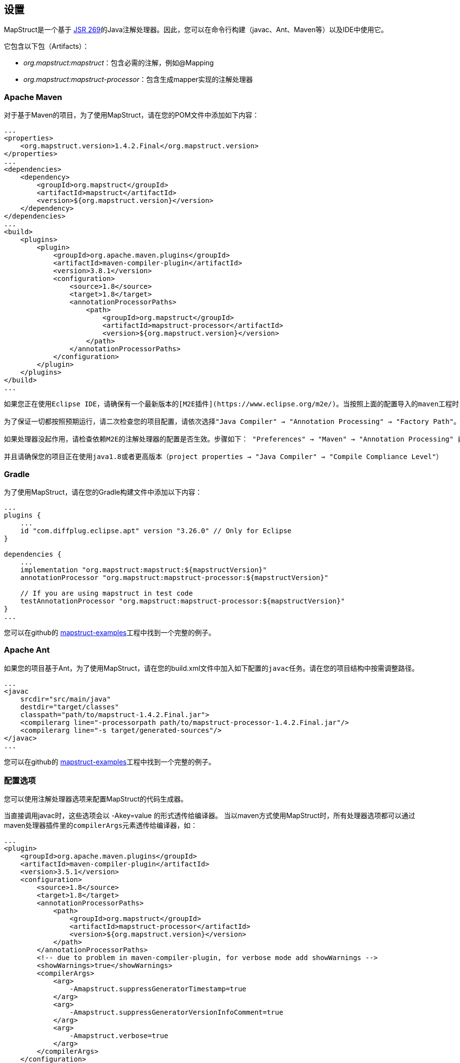 [[设置]]
== 设置

MapStruct是一个基于 https://mapstruct.org/documentation/stable/reference/html/#invoking-other-mappers[JSR 269]的Java注解处理器。因此，您可以在命令行构建（javac、Ant、Maven等）以及IDE中使用它。

它包含以下包（Artifacts）：

* _org.mapstruct:mapstruct_：包含必需的注解，例如@Mapping
* _org.mapstruct:mapstruct-processor_：包含生成mapper实现的注解处理器

=== Apache Maven

对于基于Maven的项目，为了使用MapStruct，请在您的POM文件中添加如下内容：

----
...
<properties>
    <org.mapstruct.version>1.4.2.Final</org.mapstruct.version>
</properties>
...
<dependencies>
    <dependency>
        <groupId>org.mapstruct</groupId>
        <artifactId>mapstruct</artifactId>
        <version>${org.mapstruct.version}</version>
    </dependency>
</dependencies>
...
<build>
    <plugins>
        <plugin>
            <groupId>org.apache.maven.plugins</groupId>
            <artifactId>maven-compiler-plugin</artifactId>
            <version>3.8.1</version>
            <configuration>
                <source>1.8</source>
                <target>1.8</target>
                <annotationProcessorPaths>
                    <path>
                        <groupId>org.mapstruct</groupId>
                        <artifactId>mapstruct-processor</artifactId>
                        <version>${org.mapstruct.version}</version>
                    </path>
                </annotationProcessorPaths>
            </configuration>
        </plugin>
    </plugins>
</build>
...
----

----
如果您正在使用Eclipse IDE，请确保有一个最新版本的[M2E插件](https://www.eclipse.org/m2e/)。当按照上面的配置导入的maven工程时，该插件会设置MapStruct注解处理器，这样IDE才能在您保存mapper的时候正确运行。很整洁，不是吗？

为了保证一切都按照预期运行，请二次检查您的项目配置，请依次选择"Java Compiler" → "Annotation Processing" → "Factory Path"。您应该在此发现MapStruct处理器的JAR，并且该JAR已经生效。所有通过插件（见下）配置的处理器的选项都应该在"Java Compiler" → "Annotation Processing"下展示。

如果处理器没起作用，请检查依赖M2E的注解处理器的配置是否生效。步骤如下： "Preferences" → "Maven" → "Annotation Processing" 典籍"Automatically configure JDT APT"。或者在POM文件中的properties部分添加 <m2e.apt.activation>jdt_apt</m2e.apt.activation>

并且请确保您的项目正在使用java1.8或者更高版本（project properties → "Java Compiler" → "Compile Compliance Level"）
----

=== Gradle

为了使用MapStruct，请在您的Gradle构建文件中添加以下内容：

----
...
plugins {
    ...
    id "com.diffplug.eclipse.apt" version "3.26.0" // Only for Eclipse
}

dependencies {
    ...
    implementation "org.mapstruct:mapstruct:${mapstructVersion}"
    annotationProcessor "org.mapstruct:mapstruct-processor:${mapstructVersion}"

    // If you are using mapstruct in test code
    testAnnotationProcessor "org.mapstruct:mapstruct-processor:${mapstructVersion}"
}
...
----

您可以在github的 https://github.com/mapstruct/mapstruct-examples/tree/master/mapstruct-on-gradle[mapstruct-examples]工程中找到一个完整的例子。

=== Apache Ant

如果您的项目基于Ant，为了使用MapStruct，请在您的build.xml文件中加入如下配置的``javac``任务。请在您的项目结构中按需调整路径。

----
...
<javac
    srcdir="src/main/java"
    destdir="target/classes"
    classpath="path/to/mapstruct-1.4.2.Final.jar">
    <compilerarg line="-processorpath path/to/mapstruct-processor-1.4.2.Final.jar"/>
    <compilerarg line="-s target/generated-sources"/>
</javac>
...
----

您可以在github的 https://github.com/mapstruct/mapstruct-examples/tree/master/mapstruct-on-ant[mapstruct-examples]工程中找到一个完整的例子。

=== 配置选项

您可以使用注解处理器选项来配置MapStruct的代码生成器。

当直接调用javac时，这些选项会以 -Akey=value 的形式透传给编译器。 当以maven方式使用MapStruct时，所有处理器选项都可以通过maven处理器插件里的``compilerArgs``元素透传给编译器，如：

----
...
<plugin>
    <groupId>org.apache.maven.plugins</groupId>
    <artifactId>maven-compiler-plugin</artifactId>
    <version>3.5.1</version>
    <configuration>
        <source>1.8</source>
        <target>1.8</target>
        <annotationProcessorPaths>
            <path>
                <groupId>org.mapstruct</groupId>
                <artifactId>mapstruct-processor</artifactId>
                <version>${org.mapstruct.version}</version>
            </path>
        </annotationProcessorPaths>
        <!-- due to problem in maven-compiler-plugin, for verbose mode add showWarnings -->
        <showWarnings>true</showWarnings>
        <compilerArgs>
            <arg>
                -Amapstruct.suppressGeneratorTimestamp=true
            </arg>
            <arg>
                -Amapstruct.suppressGeneratorVersionInfoComment=true
            </arg>
            <arg>
                -Amapstruct.verbose=true
            </arg>
        </compilerArgs>
    </configuration>
</plugin>
...
----

Gradle配置如下：

----
...
compileJava {
    options.compilerArgs += [
        '-Amapstruct.suppressGeneratorTimestamp=true',
        '-Amapstruct.suppressGeneratorVersionInfoComment=true',
        '-Amapstruct.verbose=true'
    ]
}
...
----

可选选项如下：

|===
| Option | Purpose | Default

| mapstruct.
suppressGeneratorTimestamp
| 如果设置为"`true`"，mapper生成类中@Generated注解里的时间戳将会被去除
| false

| mapstruct.verbose
| 如果设置为"`true`"，MapStruct将打印其主要决定。 注意，如果用的是Maven，您还需要添加showWarnings，这是maven-compiler-plugin配置导致的一个问题
| false

| mapstruct.
suppressGeneratorVersionInfoComment
| 如果设置为"`true`"，mapper生成类中@Generated注解里的版本信息将会被去除
| false

| mapstruct.defaultComponentModel
| 该值会影响组件模式（详见第四章），即会以什么形式生成mapper类。支持的值如下： + default： mapper不用组件模式，实例通常通过Mappers#getMapper(Class)检索 + cdi： 生成的mapper是一个应用范围的 CDI bean，可以通过@Inject检索 + spring： 生成的mapper是一个单例Spring bean，可以通过@Autowired检索 + jsr330： 生成的mapper会有 {@code @Named} 注解，可以通过@Inject（该注解可来自javax.inject 或 jakarta.inject，取决于javax.inject设置下哪个优先级更高）检索。用Spring时也可用该方式 + jakarta：生成的mapper会有 {@code @Named} 注解，可以通过@Inject(该注解jakarta.inject)检索，用Spring时也可用该方式 + 在某个具体mapper中，如果以@Mapper#componentModel()注解的形式指定组件模式，则注解值的优先级要高于配置选项值的优先级
| default

| mapstruct.defaultInjectionStrategy
| 通过参数"`users`"注入到mapper里的类型。这一项需要基于CDI, Spring 或 JSR 330组件模式才能生效 + 支持的值如： + field： 依赖会被注入到字段里 + constructor： 会生成构造器。会通过构造器注入依赖。 + 当是 CDI 组件模式时，一个默认的构造器也会被生成。在某个具体mapper中，如果注入策略是以@Mapper#injectionStrategy()注解的形式指定，则注解的优先级要高于配置选项的优先级
| field

| mapstruct.unmappedTargetPolicy
| 该值用来指定source值不能对应target对象的一个属性时的报警级别 + 支持的值如： + ERROR： 任何不匹配的target属性都会导致代码生成失败 + WARN： 任何不匹配的target属性会在构建时导致WARN信息 + IGNORE： 不匹配的target属性会被忽略 + 在某个具体mapper中，如果该策略以@Mapper#unmappedTargetPolicy()的形式指定，则注解的优先级要高于配置选项的优先级
| WARN

| mapstruct.disableBuilders
| 如果被设置为"`true`"，MapStruct在映射时不会用builder模式，即相当于在所有mapper中添加@Mapper( builder = @Builder( disableBuilder = true ) )
| false
|===

=== 在java模块系统中使用MapStruct

MapStruct可以在java9及更高版本中使用。

为了让@Generated生效，可以启用java.annotation.processing.Generated（java.compiler模块的一部分）。
